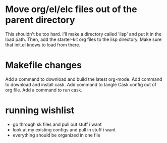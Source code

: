 
* Move org/el/elc files out of the parent directory
This shouldn't be too hard.
I'll make a directory called 'lisp' and put it in the load path.
Then, add the starter-kit org files to the lisp directory.
Make sure that init.el knows to load from there.

* Makefile changes
Add a command to download and build the latest org-mode.
Add command to download and install cask.
Add command to tangle Cask config out of org file.
Add a command to run cask.

* running wishlist
  - go through sk files and pull out stuff i want
  - look at my existing configs and pull in stuff i want
  - everything should be organized in one file
